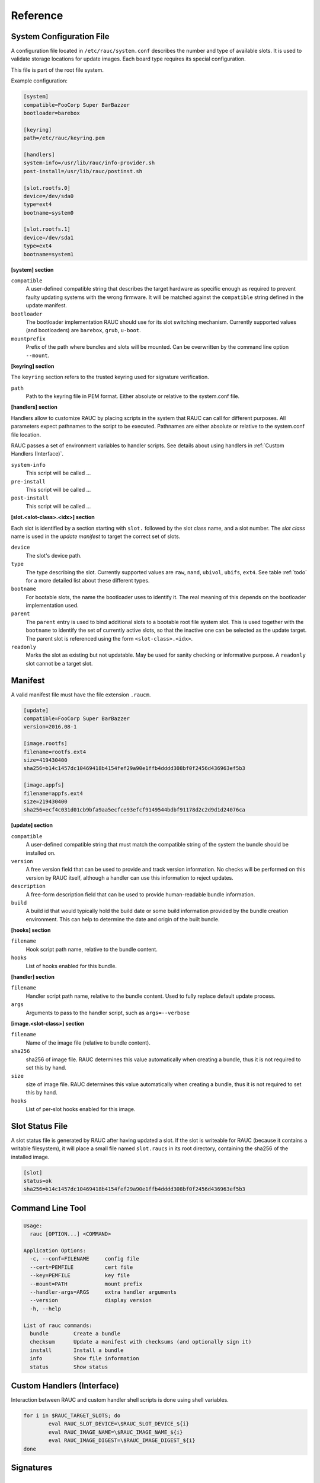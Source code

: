 Reference
=========

.. _sec_ref_slot_config:

System Configuration File
-------------------------

A configuration file located in ``/etc/rauc/system.conf`` describes the
number and type of available slots.
It is used to validate storage locations for update images.
Each board type requires its special configuration.

This file is part of the root file system.

Example configuration:

.. code-block:: cfg

  [system]
  compatible=FooCorp Super BarBazzer
  bootloader=barebox

  [keyring]
  path=/etc/rauc/keyring.pem

  [handlers]
  system-info=/usr/lib/rauc/info-provider.sh
  post-install=/usr/lib/rauc/postinst.sh

  [slot.rootfs.0]
  device=/dev/sda0
  type=ext4
  bootname=system0

  [slot.rootfs.1]
  device=/dev/sda1
  type=ext4
  bootname=system1


**[system] section**

``compatible``
  A user-defined compatible string that describes the target hardware as
  specific enough as required to prevent faulty updating systems with the wrong
  firmware. It will be matched against the ``compatible`` string defined in the
  update manifest.

``bootloader``
  The bootloader implementation RAUC should use for its slot switching
  mechanism. Currently supported values (and bootloaders) are ``barebox``,
  ``grub``, ``u-boot``.

``mountprefix``
  Prefix of the path where bundles and slots will be mounted. Can be overwritten
  by the command line option ``--mount``.

**[keyring] section**

The ``keyring`` section refers to the trusted keyring used for signature
verification.

``path``
  Path to the keyring file in PEM format. Either absolute or relative to the
  system.conf file.


**[handlers] section**

Handlers allow to customize RAUC by placing scripts in the system that RAUC can
call for different purposes. All parameters expect pathnames to the script to
be executed. Pathnames are either absolute or relative to the system.conf file
location.

RAUC passes a set of environment variables to handler scripts. See details about
using handlers in :ref:`Custom Handlers (Interface)`.

``system-info``
  This script will be called ...

``pre-install``
  This script will be called ...

``post-install``
  This script will be called ...


**[slot.<slot-class>.<idx>] section**

Each slot is identified by a section starting with ``slot.`` followed by
the slot class name, and a slot number.
The *slot class* name is used in the *update manifest* to target the correct
set of slots.

``device``
  The slot's device path.

``type``
  The type describing the slot. Currently supported values are ``raw``,
  ``nand``, ``ubivol``, ``ubifs``, ``ext4``. See table :ref:`todo` for a more
  detailed list about these different types.

``bootname``
  For bootable slots, the name the bootloader uses to identify it. The real
  meaning of this depends on the bootloader implementation used.

``parent``
  The ``parent`` entry is used to bind additional slots to a bootable root
  file system slot.
  This is used together with the ``bootname`` to identify the set of currently
  active slots, so that the inactive one can be selected as the update target.
  The parent slot is referenced using the form ``<slot-class>.<idx>``.

``readonly``
  Marks the slot as existing but not updatable. May be used for sanity checking
  or informative purpose. A ``readonly`` slot cannot be a target slot.


Manifest
--------

A valid manifest file must have the file extension ``.raucm``.

.. code-block:: cfg

  [update]
  compatible=FooCorp Super BarBazzer
  version=2016.08-1
  
  [image.rootfs]
  filename=rootfs.ext4
  size=419430400
  sha256=b14c1457dc10469418b4154fef29a90e1ffb4dddd308bf0f2456d436963ef5b3
  
  [image.appfs]
  filename=appfs.ext4
  size=219430400
  sha256=ecf4c031d01cb9bfa9aa5ecfce93efcf9149544bdbf91178d2c2d9d1d24076ca


**[update] section**

``compatible``
  A user-defined compatible string that must match the compatible string of the
  system the bundle should be installed on.

``version``
  A free version field that can be used to provide and track version
  information. No checks will be performed on this version by RAUC itself,
  although a handler can use this information to reject updates.

``description``
  A free-form description field that can be used to provide human-readable
  bundle information.

``build``
  A build id that would typically hold the build date or some build
  information provided by the bundle creation environment. This can help to
  determine the date and origin of the built bundle.


**[hooks] section**

``filename``
  Hook script path name, relative to the bundle content.

``hooks``
  List of hooks enabled for this bundle.


**[handler] section**

``filename``
  Handler script path name, relative to the bundle content. Used to fully
  replace default update process.

``args``
  Arguments to pass to the handler script, such as ``args=--verbose``


**[image.<slot-class>] section**

``filename``
  Name of the image file (relative to bundle content).

``sha256``
  sha256 of image file. RAUC determines this value automatically when creating
  a bundle, thus it is not required to set this by hand.

``size``
  size of image file. RAUC determines this value automatically when creating a
  bundle, thus it is not required to set this by hand.

``hooks``
  List of per-slot hooks enabled for this image.


Slot Status File
----------------

A slot status file is generated by RAUC after having updated a slot. If the
slot is writeable for RAUC (because it contains a writable filesystem), it will
place a small file named ``slot.raucs`` in its root directory, containing the
sha256 of the installed image.

.. code-block:: cfg

  [slot]
  status=ok
  sha256=b14c1457dc10469418b4154fef29a90e1ffb4dddd308bf0f2456d436963ef5b3


Command Line Tool
-----------------

.. code-block:: man

  Usage:
    rauc [OPTION...] <COMMAND>
  
  Application Options:
    -c, --conf=FILENAME     config file
    --cert=PEMFILE          cert file
    --key=PEMFILE           key file
    --mount=PATH            mount prefix
    --handler-args=ARGS     extra handler arguments
    --version               display version
    -h, --help              
  
  List of rauc commands:
    bundle        Create a bundle
    checksum      Update a manifest with checksums (and optionally sign it)
    install       Install a bundle
    info          Show file information
    status        Show status


.. _sec-handler-interface:

Custom Handlers (Interface)
---------------------------

Interaction between RAUC and custom handler shell scripts is done using shell
variables.

.. glossary::

  ``RAUC_SYSTEM_CONFIG``
    Path to the system configuration file (default path is ``/etc/rauc/system.conf``)

  ``RAUC_CURRENT_BOOTNAME``
    Bootname of the slot the system is currently booted from

  ``RAUC_UPDATE_SOURCE``
    Path to mounted update bundle, e.g. ``/mnt/rauc/bundle``

  ``RAUC_MOUNT_PREFIX``
    Provides the path prefix that may be used for RAUC mount points

  ``RAUC_SLOTS``
    An iterator list to loop over all existing slots. Each item in the list is
    an integer referencing one of the slots. To get the slot parameters, you have to
    resolve the per-slot variables (suffixed with <N> placeholder for the
    respective slot number).

  ``RAUC_TARGET_SLOTS``
    An iterator list similar to ``RAUC_SLOTS`` but only containing slots that
    were selected as target slots by the RAUC target slot selection algorithm.
    You may use this list for safely installing images into these slots.

  ``RAUC_SLOT_NAME_<N>``
    The name of slot number <N>, e.g. ``rootfs.0``

  ``RAUC_SLOT_CLASS_<N>``
    The class of slot number <N>, e.g. ``rootfs``

  ``RAUC_SLOT_DEVICE_<N>``
    The device path of slot number <N>, e.g. ``/dev/sda1``

  ``RAUC_SLOT_BOOTNAME_<N>``
    The bootloader name of slot number <N>, e.g. ``system0``

  ``RAUC_SLOT_PARENT_<N>``
    The name of slot number <N>, empty if none, otherwise name of parent slot


.. code::

  for i in $RAUC_TARGET_SLOTS; do
          eval RAUC_SLOT_DEVICE=\$RAUC_SLOT_DEVICE_${i}
          eval RAUC_IMAGE_NAME=\$RAUC_IMAGE_NAME_${i}
          eval RAUC_IMAGE_DIGEST=\$RAUC_IMAGE_DIGEST_${i}
  done


Signatures
----------

D-Bus API
---------

RAUC provides a D-Bus API that allows other applications to easily communicate
with RAUC for installing new firmware.


de.pengutronix.rauc.Installer

Methods
~~~~~~~
:ref:`Install <gdbus-method-de-pengutronix-rauc-Installer.Install>` (IN  s source);

Signals
~~~~~~~
:ref:`Completed <gdbus-signal-de-pengutronix-rauc-Installer.Completed>` (i result);

Properties
~~~~~~~~~~
:ref:`Operation <gdbus-property-de-pengutronix-rauc-Installer.Operation>` readable   s

:ref:`LastError <gdbus-property-de-pengutronix-rauc-Installer.LastError>` readable   s

:ref:`Progress <gdbus-property-de-pengutronix-rauc-Installer.Progress>` readable   (isi)

Description
~~~~~~~~~~~

Method Details
~~~~~~~~~~~~~~

.. _gdbus-method-de-pengutronix-rauc-Installer.Install:

The Install() Method
^^^^^^^^^^^^^^^^^^^^

.. code::

  de.pengutronix.rauc.Installer.Install()
  Install (IN  s source);

Triggers the installation of a bundle.

IN s *source*:
    Path to bundle to be installed

Signal Details
~~~~~~~~~~~~~~

.. _gdbus-signal-de-pengutronix-rauc-Installer.Completed:

The "Completed" Signal
^^^^^^^^^^^^^^^^^^^^^^

.. code::

  de.pengutronix.rauc.Installer::Completed
  Completed (i result);

This signal is emitted when an installation completed, either
successfully or with an error.

i *result*:
    return code (0 for success)

Property Details
~~~~~~~~~~~~~~~~

.. _gdbus-property-de-pengutronix-rauc-Installer.Operation:

The "Operation" Property
^^^^^^^^^^^^^^^^^^^^^^^^

.. code::

  de.pengutronix.rauc.Installer:Operation
  Operation  readable   s

Represents the current (global) operation RAUC performs.

.. _gdbus-property-de-pengutronix-rauc-Installer.LastError:

The "LastError" Property
^^^^^^^^^^^^^^^^^^^^^^^^

.. code::

  de.pengutronix.rauc.Installer:LastError
  LastError  readable   s

Holds the last message of the last error that occured.

.. _gdbus-property-de-pengutronix-rauc-Installer.Progress:

The "Progress" Property
^^^^^^^^^^^^^^^^^^^^^^^

.. code::

  de.pengutronix.rauc.Installer:Progress
  Progress  readable   (isi)

Provides installation progress informations in the form

(percentage, message, nesting depth)
